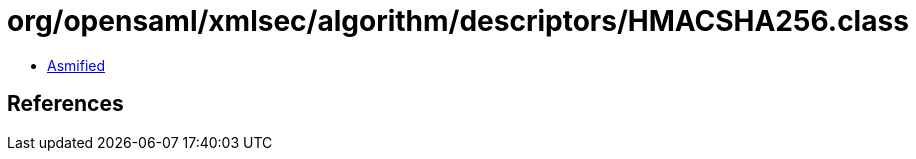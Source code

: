 = org/opensaml/xmlsec/algorithm/descriptors/HMACSHA256.class

 - link:HMACSHA256-asmified.java[Asmified]

== References

